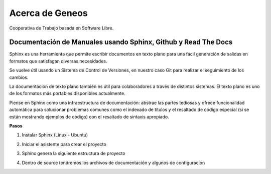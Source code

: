 ################
Acerca de Geneos
################

Cooperativa de Trabajo basada en Software Libre.

Documentación de Manuales usando Sphinx, Github y Read The Docs
---------------------------------------------------------------

Sphinx es una herramienta que permite escribir documentos en texto plano para una fácil generación de salidas en formatos que satisfagan diversas necesidades.

Se vuelve útil usando un Sistema de Control de Versiones, en nuestro caso Git para realizar el seguimiento de los cambios.

La documentación de texto plano también es útil para colaboradores a través de distintos sistemas. El texto plano es uno de los formatos más portables disponibles actualmente.

Piense en Sphinx como una infraestructura de documentación: abstrae las partes tediosas y ofrece funcionalidad automática para solucionar problemas comunes como el indexado de títulos y el resaltado de código especial (si se están mostrando ejemplos de código) con el resaltado de sintaxis apropiado.

**Pasos**

1. Instalar Sphinx (Linux - Ubuntu)

.. topic:: pip install Sphinx

2. Iniciar el asistente para crear el proyecto

.. topic:: sphinx-quickstart

3. Sphinx genera la siguiente estructura de proyecto

.. topic:: build  make.bat  Makefile  source

4. Dentro de source tendremos los archivos de documentación y algunos de configuración

.. topic:: all-about-me.rst  _static conf.py index.rst _templates


